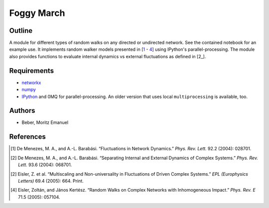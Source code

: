 ===========
Foggy March
===========


Outline
-------

A module for different types of random walks on any directed or undirected network.
See the contained notebook for an example use. It implements random walker
models presented in [\ 1_ - 4_] using IPython's parallel-processing. The module
also provides functions to evaluate internal dynamics vs external fluctuations
as defined in [\ 2_].

Requirements
------------

* networkx_
* numpy_
* IPython_ and 0MQ for parallel-processing. An older version that uses local
  ``multiprocessing`` is available, too.

.. _networkx: http://networkx.github.com/
.. _numpy: http://www.numpy.org/
.. _IPython: http://ipython.org/

Authors
-------

* Beber, Moritz Emanuel

References
----------
.. [1] De Menezes, M. A., and A.-L. Barabási.
       “Fluctuations in Network Dynamics.”
       *Phys. Rev. Lett.* 92.2 (2004): 028701.
.. [2] De Menezes, M. A., and A.-L. Barabási.
       “Separating Internal and External Dynamics of Complex Systems.”
       *Phys. Rev. Lett.* 93.6 (2004): 068701.
.. [2] Eisler, Z. et al.
       “Multiscaling and Non-universality in Fluctuations of Driven Complex Systems.”
       *EPL (Europhysics Letters)* 69.4 (2005): 664. Print.
.. [4] Eisler, Zoltán, and János Kertész.
       “Random Walks on Complex Networks with Inhomogeneous Impact.”
       *Phys. Rev. E* 71.5 (2005): 057104.

